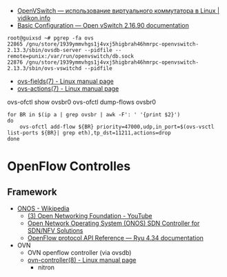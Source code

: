 - [[https://vidikon.info/kvm/openvswitch-ispolzovanie-virtualnogo-kommutatora-v-linux][OpenVSwitch — использование виртуального коммутатора в Linux | vidikon.info]]
- [[https://docs.openvswitch.org/en/latest/faq/configuration/][Basic Configuration — Open vSwitch 2.16.90 documentation]]

#+begin_example
  root@guixsd ~# pgrep -fa ovs
  22865 /gnu/store/1939ymmvhgs1j4vxj5higbrah46hmrpc-openvswitch-2.13.3/sbin/ovsdb-server --pidfile --remote=punix:/var/run/openvswitch/db.sock
  22876 /gnu/store/1939ymmvhgs1j4vxj5higbrah46hmrpc-openvswitch-2.13.3/sbin/ovs-vswitchd --pidfile
#+end_example

- [[https://man7.org/linux/man-pages/man7/ovs-fields.7.html][ovs-fields(7) - Linux manual page]]
- [[https://man7.org/linux/man-pages/man7/ovs-actions.7.html][ovs-actions(7) - Linux manual page]]

ovs-ofctl show ovsbr0
ovs-ofctl dump-flows ovsbr0

#+begin_example
  for BR in $(ip a | grep ovsbr | awk -F': ' '{print $2}')
  do
      ovs-ofctl add-flow ${BR} priority=47000,udp,in_port=$(ovs-vsctl list-ports ${BR}| grep eth),tp_dst=11211,actions=drop
  done
#+end_example

* OpenFlow Controlles
** Framework
- [[https://en.wikipedia.org/wiki/ONOS][ONOS - Wikipedia]]
  - [[https://www.youtube.com/user/OpenNetworkingFndn][(3) Open Networking Foundation - YouTube]]
  - [[https://opennetworking.org/onos/][Open Network Operating System (ONOS) SDN Controller for SDN/NFV Solutions]]
  - [[https://ryu.readthedocs.io/en/latest/ofproto_ref.html][OpenFlow protocol API Reference — Ryu 4.34 documentation]]
- OVN
  - OVN openflow controller (via ovsdb)
  - [[https://man7.org/linux/man-pages/man8/ovn-controller.8.html][ovn-controller(8) - Linux manual page]]
    - nitron

